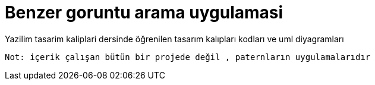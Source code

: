 # Benzer goruntu arama uygulamasi



Yazilim tasarim kaliplari dersinde öğrenilen tasarım kalıpları kodları ve uml diyagramları

``Not:  içerik çalışan bütün bir projede değil , paternların uygulamalarıdır ``